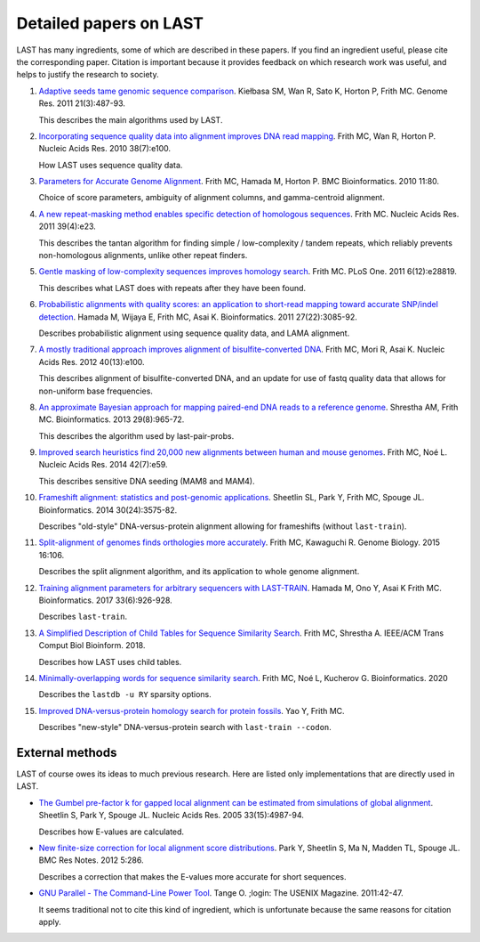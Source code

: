 Detailed papers on LAST
=======================

LAST has many ingredients, some of which are described in these
papers.  If you find an ingredient useful, please cite the
corresponding paper.  Citation is important because it provides
feedback on which research work was useful, and helps to justify the
research to society.

1. `Adaptive seeds tame genomic sequence comparison`__.  Kiełbasa SM,
   Wan R, Sato K, Horton P, Frith MC.  Genome Res. 2011 21(3):487-93.

   __ http://genome.cshlp.org/content/21/3/487.long

   This describes the main algorithms used by LAST.

2. `Incorporating sequence quality data into alignment improves DNA
   read mapping`__.  Frith MC, Wan R, Horton P.  Nucleic Acids
   Res. 2010 38(7):e100.

   __ http://nar.oxfordjournals.org/content/38/7/e100.long

   How LAST uses sequence quality data.

3. `Parameters for Accurate Genome Alignment`__.  Frith MC, Hamada M,
   Horton P.  BMC Bioinformatics. 2010 11:80.

   __ http://www.biomedcentral.com/1471-2105/11/80

   Choice of score parameters, ambiguity of alignment columns, and
   gamma-centroid alignment.

4. `A new repeat-masking method enables specific detection of
   homologous sequences`__.  Frith MC.  Nucleic Acids Res. 2011
   39(4):e23.

   __ http://nar.oxfordjournals.org/content/39/4/e23.long

   This describes the tantan algorithm for finding simple /
   low-complexity / tandem repeats, which reliably prevents
   non-homologous alignments, unlike other repeat finders.

5. `Gentle masking of low-complexity sequences improves homology
   search`__.  Frith MC.  PLoS One. 2011 6(12):e28819.

   __ http://journals.plos.org/plosone/article?id=10.1371/journal.pone.0028819

   This describes what LAST does with repeats after they have been
   found.

6. `Probabilistic alignments with quality scores: an application to
   short-read mapping toward accurate SNP/indel detection`__.  Hamada
   M, Wijaya E, Frith MC, Asai K.  Bioinformatics. 2011
   27(22):3085-92.

   __ http://bioinformatics.oxfordjournals.org/content/27/22/3085.long

   Describes probabilistic alignment using sequence quality data, and
   LAMA alignment.

7. `A mostly traditional approach improves alignment of
   bisulfite-converted DNA`__.  Frith MC, Mori R, Asai K.  Nucleic
   Acids Res. 2012 40(13):e100.

   __ http://nar.oxfordjournals.org/content/40/13/e100.long

   This describes alignment of bisulfite-converted DNA, and an update
   for use of fastq quality data that allows for non-uniform base
   frequencies.

8. `An approximate Bayesian approach for mapping paired-end DNA reads
   to a reference genome`__.  Shrestha AM, Frith MC.
   Bioinformatics. 2013 29(8):965-72.

   __ http://bioinformatics.oxfordjournals.org/content/29/8/965.long

   This describes the algorithm used by last-pair-probs.

9. `Improved search heuristics find 20,000 new alignments between
   human and mouse genomes`__.  Frith MC, Noé L.  Nucleic Acids
   Res. 2014 42(7):e59.

   __ http://nar.oxfordjournals.org/content/42/7/e59.long

   This describes sensitive DNA seeding (MAM8 and MAM4).

10. `Frameshift alignment: statistics and post-genomic
    applications`__.  Sheetlin SL, Park Y, Frith MC, Spouge JL.
    Bioinformatics. 2014 30(24):3575-82.

    __ http://bioinformatics.oxfordjournals.org/content/30/24/3575.long

    Describes "old-style" DNA-versus-protein alignment allowing for
    frameshifts (without ``last-train``).

11. `Split-alignment of genomes finds orthologies more accurately`__.
    Frith MC, Kawaguchi R.  Genome Biology. 2015 16:106.

    __ http://www.genomebiology.com/content/16/1/106

    Describes the split alignment algorithm, and its application to
    whole genome alignment.

12. `Training alignment parameters for arbitrary sequencers with
    LAST-TRAIN`__.  Hamada M, Ono Y, Asai K Frith MC.
    Bioinformatics. 2017 33(6):926-928.

    __ https://academic.oup.com/bioinformatics/article-lookup/doi/10.1093/bioinformatics/btw742

    Describes ``last-train``.

13. `A Simplified Description of Child Tables for Sequence Similarity
    Search`__.  Frith MC, Shrestha A.  IEEE/ACM Trans Comput Biol
    Bioinform. 2018.

    __ https://ieeexplore.ieee.org/document/8288582/

    Describes how LAST uses child tables.

14. `Minimally-overlapping words for sequence similarity search`__.
    Frith MC, Noé L, Kucherov G.  Bioinformatics. 2020

    __ https://doi.org/10.1093/bioinformatics/btaa1054

    Describes the ``lastdb -u RY`` sparsity options.

15. `Improved DNA-versus-protein homology search for protein fossils`__.
    Yao Y, Frith MC.

    __ https://doi.org/10.1101/2021.01.25.428050

    Describes "new-style" DNA-versus-protein search with
    ``last-train --codon``.

External methods
----------------

LAST of course owes its ideas to much previous research.  Here are
listed only implementations that are directly used in LAST.

* `The Gumbel pre-factor k for gapped local alignment can be estimated
  from simulations of global alignment`__.  Sheetlin S, Park Y, Spouge
  JL.  Nucleic Acids Res. 2005 33(15):4987-94.

  __ http://nar.oxfordjournals.org/content/33/15/4987.long

  Describes how E-values are calculated.

* `New finite-size correction for local alignment score
  distributions`__.  Park Y, Sheetlin S, Ma N, Madden TL, Spouge JL.
  BMC Res Notes. 2012 5:286.

  __ http://www.biomedcentral.com/1756-0500/5/286

  Describes a correction that makes the E-values more accurate for
  short sequences.

* `GNU Parallel - The Command-Line Power Tool`__.  Tange O.  ;login:
  The USENIX Magazine. 2011:42-47.

  __ https://www.usenix.org/publications/login/february-2011-volume-36-number-1/gnu-parallel-command-line-power-tool

  It seems traditional not to cite this kind of ingredient, which is
  unfortunate because the same reasons for citation apply.

